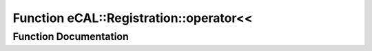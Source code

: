 .. _exhale_function_types_8h_1a2f6a5aebcd468f4b8ea81bd56624d085:

Function eCAL::Registration::operator<<
=======================================

.. did not find file this was defined in


Function Documentation
----------------------


.. doxygenfunction:: eCAL::Registration::operator<<(std::ostream&, const SEntityId&)
   :project: eCAL